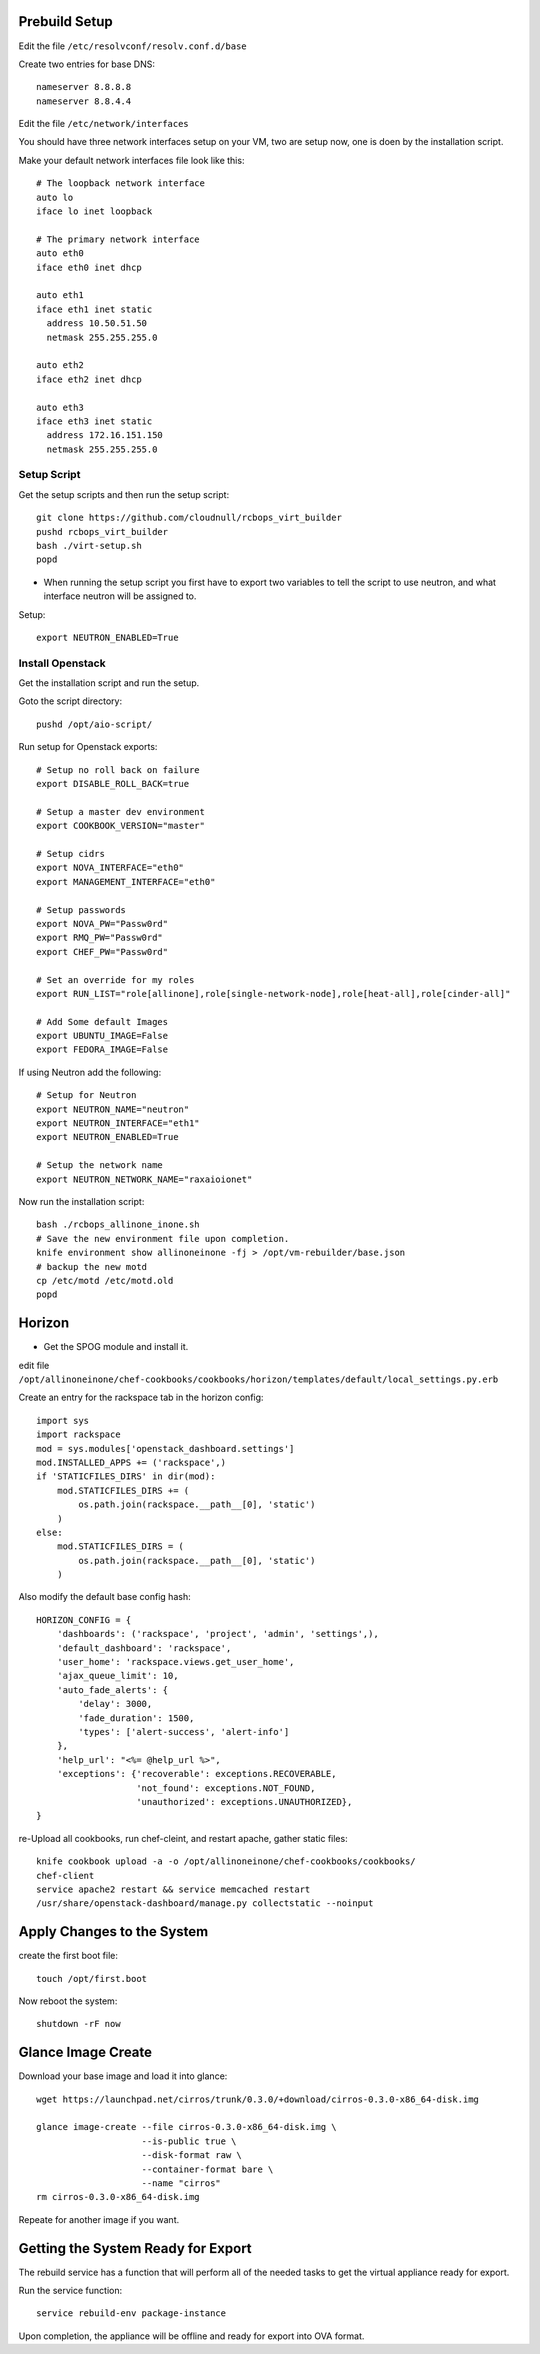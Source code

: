 Prebuild Setup
--------------

Edit the file ``/etc/resolvconf/resolv.conf.d/base``

Create two entries for base DNS::

    nameserver 8.8.8.8
    nameserver 8.8.4.4


Edit the file ``/etc/network/interfaces``

You should have three network interfaces setup on your VM, two are setup now, one is doen by the installation script.

Make your default network interfaces file look like this::

    # The loopback network interface
    auto lo
    iface lo inet loopback

    # The primary network interface
    auto eth0
    iface eth0 inet dhcp

    auto eth1
    iface eth1 inet static
      address 10.50.51.50
      netmask 255.255.255.0

    auto eth2
    iface eth2 inet dhcp

    auto eth3
    iface eth3 inet static
      address 172.16.151.150
      netmask 255.255.255.0


Setup Script
~~~~~~~~~~~~

Get the setup scripts and then run the setup script::

    git clone https://github.com/cloudnull/rcbops_virt_builder
    pushd rcbops_virt_builder
    bash ./virt-setup.sh
    popd


* When running the setup script you first have to export two variables to tell the script to use neutron, and what interface neutron will be assigned to.

Setup::

    export NEUTRON_ENABLED=True


Install Openstack
~~~~~~~~~~~~~~~~~

Get the installation script and run the setup.

Goto the script directory::

    pushd /opt/aio-script/


Run setup for Openstack exports::

    # Setup no roll back on failure
    export DISABLE_ROLL_BACK=true

    # Setup a master dev environment
    export COOKBOOK_VERSION="master"

    # Setup cidrs
    export NOVA_INTERFACE="eth0"
    export MANAGEMENT_INTERFACE="eth0"

    # Setup passwords
    export NOVA_PW="Passw0rd"
    export RMQ_PW="Passw0rd"
    export CHEF_PW="Passw0rd"

    # Set an override for my roles
    export RUN_LIST="role[allinone],role[single-network-node],role[heat-all],role[cinder-all]"

    # Add Some default Images
    export UBUNTU_IMAGE=False
    export FEDORA_IMAGE=False


If using Neutron add the following::

    # Setup for Neutron
    export NEUTRON_NAME="neutron"
    export NEUTRON_INTERFACE="eth1"
    export NEUTRON_ENABLED=True

    # Setup the network name
    export NEUTRON_NETWORK_NAME="raxaioionet"


Now run the installation script::

    bash ./rcbops_allinone_inone.sh
    # Save the new environment file upon completion.
    knife environment show allinoneinone -fj > /opt/vm-rebuilder/base.json
    # backup the new motd
    cp /etc/motd /etc/motd.old
    popd


Horizon
-------

* Get the SPOG module and install it.

edit file ``/opt/allinoneinone/chef-cookbooks/cookbooks/horizon/templates/default/local_settings.py.erb``

Create an entry for the rackspace tab in the horizon config::

    import sys
    import rackspace
    mod = sys.modules['openstack_dashboard.settings']
    mod.INSTALLED_APPS += ('rackspace',)
    if 'STATICFILES_DIRS' in dir(mod):
        mod.STATICFILES_DIRS += (
            os.path.join(rackspace.__path__[0], 'static')
        )
    else:
        mod.STATICFILES_DIRS = (
            os.path.join(rackspace.__path__[0], 'static')
        )


Also modify the default base config hash::

    HORIZON_CONFIG = {
        'dashboards': ('rackspace', 'project', 'admin', 'settings',),
        'default_dashboard': 'rackspace',
        'user_home': 'rackspace.views.get_user_home',
        'ajax_queue_limit': 10,
        'auto_fade_alerts': {
            'delay': 3000,
            'fade_duration': 1500,
            'types': ['alert-success', 'alert-info']
        },
        'help_url': "<%= @help_url %>",
        'exceptions': {'recoverable': exceptions.RECOVERABLE,
                       'not_found': exceptions.NOT_FOUND,
                       'unauthorized': exceptions.UNAUTHORIZED},
    }


re-Upload all cookbooks, run chef-cleint, and restart apache, gather static files::

    knife cookbook upload -a -o /opt/allinoneinone/chef-cookbooks/cookbooks/
    chef-client
    service apache2 restart && service memcached restart
    /usr/share/openstack-dashboard/manage.py collectstatic --noinput



Apply Changes to the System
---------------------------

create the first boot file::

    touch /opt/first.boot


Now reboot the system::

    shutdown -rF now



Glance Image Create
-------------------

Download your base image and load it into glance::

    wget https://launchpad.net/cirros/trunk/0.3.0/+download/cirros-0.3.0-x86_64-disk.img

    glance image-create --file cirros-0.3.0-x86_64-disk.img \
                        --is-public true \
                        --disk-format raw \
                        --container-format bare \
                        --name "cirros"
    rm cirros-0.3.0-x86_64-disk.img


Repeate for another image if you want.


Getting the System Ready for Export
-----------------------------------

The rebuild service has a function that will perform all of the needed tasks to get the virtual appliance ready for export.

Run the service function::

    service rebuild-env package-instance


Upon completion, the appliance will be offline and ready for export into OVA format.
